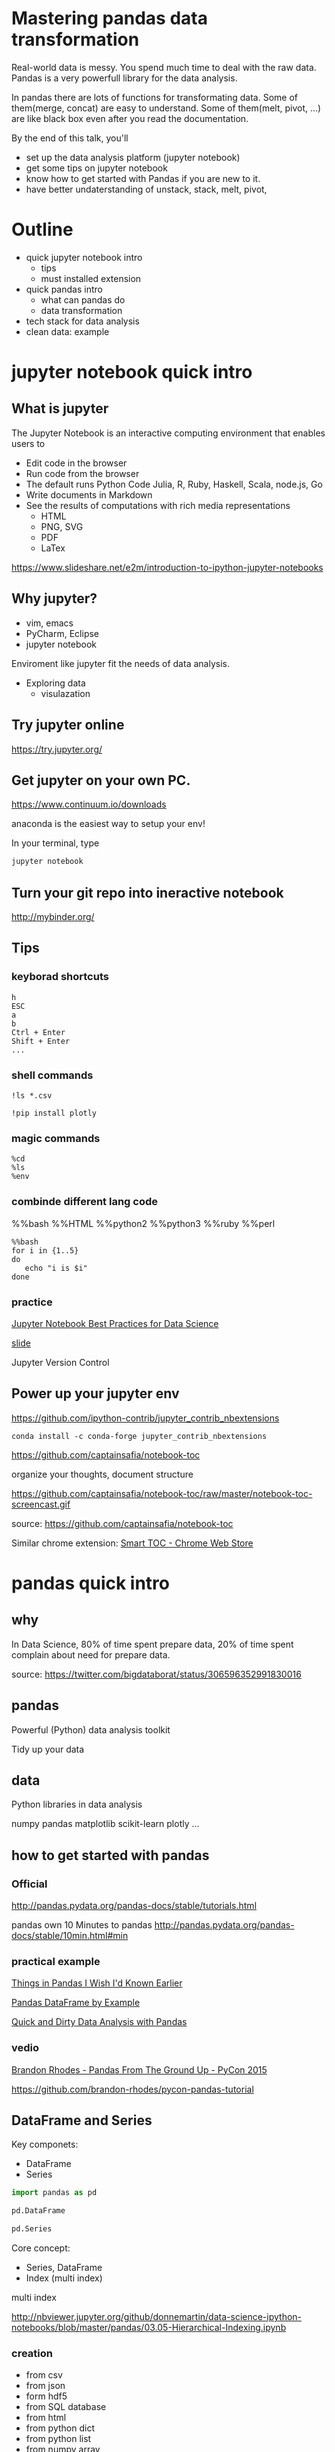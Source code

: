 
* Mastering pandas data transformation
  
Real-world data is messy.
You spend much time to deal with the raw data.
Pandas is a very powerfull library for the data analysis.

In pandas
there are lots of functions for transformating data.
Some of them(merge, concat) are easy to understand.
Some of them(melt, pivot, ...) are like black box even
after you read the documentation.

By the end of this talk, you'll 
 + set up the data analysis platform (jupyter notebook)
 + get some tips on jupyter notebook
 + know how to get started with Pandas if you are new to it. 
 + have better undaterstanding of unstack, stack, melt, pivot,

* Outline

+ quick jupyter notebook intro
  - tips
  - must installed extension
+ quick pandas intro
  - what can pandas do
  - data transformation
+ tech stack for data analysis
+ clean data: example
  
* jupyter notebook quick intro

** What is jupyter

The Jupyter Notebook is an interactive computing environment that enables users to

+ Edit code in the browser
+ Run code from the browser
+ The default runs Python Code
  Julia, R, Ruby, Haskell, Scala, node.js, Go
+ Write documents in Markdown
+ See the results of computations with rich media representations
  - HTML
  - PNG, SVG
  - PDF
  - LaTex
https://www.slideshare.net/e2m/introduction-to-ipython-jupyter-notebooks

** Why jupyter?

- vim, emacs
- PyCharm, Eclipse
- jupyter notebook

Enviroment like jupyter fit the needs of
data analysis.

- Exploring data
  - visulazation


** Try jupyter online

https://try.jupyter.org/

** Get jupyter on your own PC.

https://www.continuum.io/downloads

anaconda is the easiest way to setup your env!

In your terminal, type

#+BEGIN_SRC sh
jupyter notebook
#+END_SRC


** Turn your git repo into ineractive notebook

http://mybinder.org/

** Tips

*** keyborad shortcuts

#+BEGIN_EXAMPLE
h
ESC
a
b
Ctrl + Enter
Shift + Enter
...
#+END_EXAMPLE

*** shell commands

#+BEGIN_EXAMPLE
!ls *.csv

!pip install plotly
#+END_EXAMPLE

*** magic commands

#+BEGIN_EXAMPLE
%cd
%ls
%env
#+END_EXAMPLE

*** combinde different lang code

%%bash
%%HTML
%%python2
%%python3
%%ruby
%%perl

#+BEGIN_EXAMPLE
%%bash
for i in {1..5}
do
   echo "i is $i"
done
#+END_EXAMPLE


*** practice

[[https://svds.com/jupyter-notebook-best-practices-for-data-science/][Jupyter Notebook Best Practices for Data Science]]

[[https://github.com/jbwhit/OSCON-2015/blob/master/deliver/OSCON%20Slides.ipynb][slide]]

Jupyter Version Control


** Power up your jupyter env

https://github.com/ipython-contrib/jupyter_contrib_nbextensions

#+BEGIN_EXAMPLE
conda install -c conda-forge jupyter_contrib_nbextensions
#+END_EXAMPLE

https://github.com/captainsafia/notebook-toc

organize your thoughts, document structure

https://github.com/captainsafia/notebook-toc/raw/master/notebook-toc-screencast.gif

source: https://github.com/captainsafia/notebook-toc

Similar chrome extension: [[https://www.google.com.tw/url?sa=t&rct=j&q=&esrc=s&source=web&cd=1&cad=rja&uact=8&ved=0ahUKEwjEg7GjvdDTAhVEoJQKHYA9DZ0QFggpMAA&url=https%3A%2F%2Fchrome.google.com%2Fwebstore%2Fdetail%2Fsmart-toc%2Flifgeihcfpkmmlfjbailfpfhbahhibba&usg=AFQjCNHhd_y8yq8qynmc2Bu9oza2o7uNpQ][Smart TOC - Chrome Web Store]]

* pandas quick intro

** why

In Data Science, 80% of time spent prepare data, 20% of time spent complain about need for prepare data.

source: https://twitter.com/bigdataborat/status/306596352991830016

** pandas

Powerful (Python) data analysis toolkit

Tidy up your data

** data

Python libraries in data analysis

numpy
pandas
matplotlib
scikit-learn
plotly
...

** how to get started with pandas

*** Official

http://pandas.pydata.org/pandas-docs/stable/tutorials.html

pandas own 10 Minutes to pandas
http://pandas.pydata.org/pandas-docs/stable/10min.html#min

*** practical example

[[http://nbviewer.jupyter.org/github/rasbt/python_reference/blob/master/tutorials/things_in_pandas.ipynb][Things in Pandas I Wish I'd Known Earlier]]

[[http://queirozf.com/entries/pandas-dataframe-by-example][Pandas DataFrame by Example]]

[[http://machinelearningmastery.com/quick-and-dirty-data-analysis-with-pandas/][Quick and Dirty Data Analysis with Pandas]]

*** vedio

[[https://www.youtube.com/watch?v=5JnMutdy6Fw][Brandon Rhodes - Pandas From The Ground Up - PyCon 2015]]

    https://github.com/brandon-rhodes/pycon-pandas-tutorial

** DataFrame and Series

Key componets:
- DataFrame
- Series

#+BEGIN_SRC python
import pandas as pd

pd.DataFrame

pd.Series
#+END_SRC

Core concept:
- Series, DataFrame
- Index (multi index)

multi index

http://nbviewer.jupyter.org/github/donnemartin/data-science-ipython-notebooks/blob/master/pandas/03.05-Hierarchical-Indexing.ipynb

*** creation
 
- from csv
- from json
- form hdf5
- from SQL database
- from html
- from python dict
- from python list
- from numpy array
- ...
- 

There are a whole bunch of ways to create dataframe,
don't dig it too much at first.


** cheat sheet

cheatsheet
https://drive.google.com/file/d/0ByIrJAE4KMTtTUtiVExiUGVkRkE/view

https://github.com/brandon-rhodes/pycon-pandas-tutorial/blob/master/cheat-sheet.txt

https://github.com/pandas-dev/pandas/blob/master/doc/cheatsheet/Pandas_Cheat_Sheet.pdf


http://www.kdnuggets.com/2017/01/pandas-cheat-sheet.html

** useful snippets

http://www.swegler.com/becky/blog/2014/08/06/useful-pandas-snippets/

http://manishamde.github.io/blog/2013/03/07/pandas-and-python-top-10/


* pandas data transformation

** today's topic

https://github.com/jminh/master_pandas_transformation/blob/master/stack_unstak_demo.ipynb

https://github.com/jminh/master_pandas_transformation/blob/master/groupby_pivottable.ipynb

https://github.com/jminh/master_pandas_transformation/blob/master/melt_pivot_demo.ipynb

+ unstack 
+ stack
  - set_index
  - reset_index
+ pivot
+ pivot_table
+ groupby
+ melt

not covered
+ merge, join
+ cocat
+ crosstab
+ ...

Bonus:drag and drop
https://github.com/nicolaskruchten/jupyter_pivottablejs

http://nicolas.kruchten.com/content/2015/09/jupyter_pivottablejs/

* Example: clean data

[[http://www.jeannicholashould.com/tidy-data-in-python.html][Tidy Data in Python]]

* Stack

machine learning stack

#+BEGIN_SRC sh
conda create -n mldm python=3.5 anaconda
source activate ml_2017
#+END_SRC

#+BEGIN_SRC sh
conda install seaborn
#+END_SRC

#+BEGIN_SRC sh
conda install -c conda-forge jupyter_contrib_nbextensions
conda install -c conda-forge jupyter_nbextensions_configurator
#+END_SRC

Scratchpad
Table of Contents
Skip-Traceback

#+BEGIN_SRC sh
conda install -c glemaitre imbalanced-learn
#+END_SRC

# slide

#+BEGIN_SRC sh
conda install -c damianavila82 rise
#+END_SRC

http://conda.pydata.org/docs/r-with-conda.html

#+BEGIN_SRC sh
conda install -c r r-essentials
#+END_SRC

#+BEGIN_SRC sh
pip install cufflinks #--upgrade
pip install plotly #--upgrade
#+END_SRC

